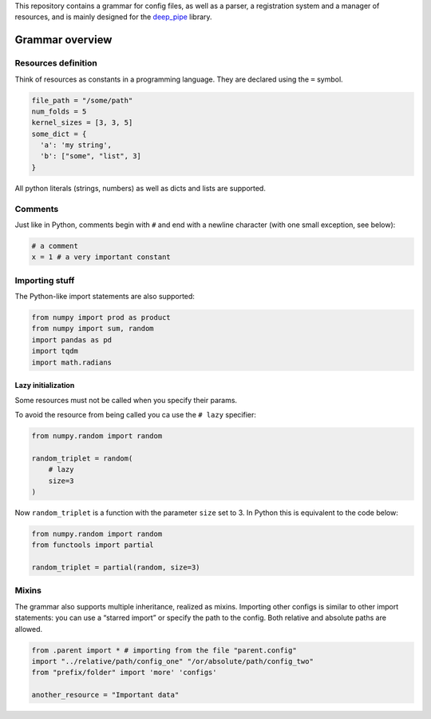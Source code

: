 This repository contains a grammar for config files, as well as a
parser, a registration system and a manager of resources, and is mainly
designed for the `deep_pipe <https://github.com/neuro-ml/deep_pipe>`__
library.

Grammar overview
================

Resources definition
--------------------

Think of resources as constants in a programming language. They are
declared using the ``=`` symbol.

.. code:: python

    file_path = "/some/path"
    num_folds = 5
    kernel_sizes = [3, 3, 5]
    some_dict = {
      'a': 'my string',
      'b': ["some", "list", 3]
    }

All python literals (strings, numbers) as well as dicts and lists are
supported.

Comments
--------

Just like in Python, comments begin with ``#`` and end with a newline
character (with one small exception, see below):

.. code:: python

    # a comment
    x = 1 # a very important constant

Importing stuff
---------------

The Python-like import statements are also supported:

.. code:: python

    from numpy import prod as product
    from numpy import sum, random
    import pandas as pd
    import tqdm
    import math.radians

Lazy initialization
~~~~~~~~~~~~~~~~~~~

Some resources must not be called when you specify their params.

To avoid the resource from being called you ca use the ``# lazy``
specifier:

.. code:: python

    from numpy.random import random

    random_triplet = random(
        # lazy
        size=3
    )

Now ``random_triplet`` is a function with the parameter ``size`` set to
3. In Python this is equivalent to the code below:

.. code:: python

    from numpy.random import random
    from functools import partial

    random_triplet = partial(random, size=3)

Mixins
------

The grammar also supports multiple inheritance, realized as mixins.
Importing other configs is similar to other import statements: you can
use a “starred import” or specify the path to the config. Both relative
and absolute paths are allowed.

.. code:: python

    from .parent import * # importing from the file "parent.config"
    import "../relative/path/config_one" "/or/absolute/path/config_two"
    from "prefix/folder" import 'more' 'configs'

    another_resource = "Important data"
